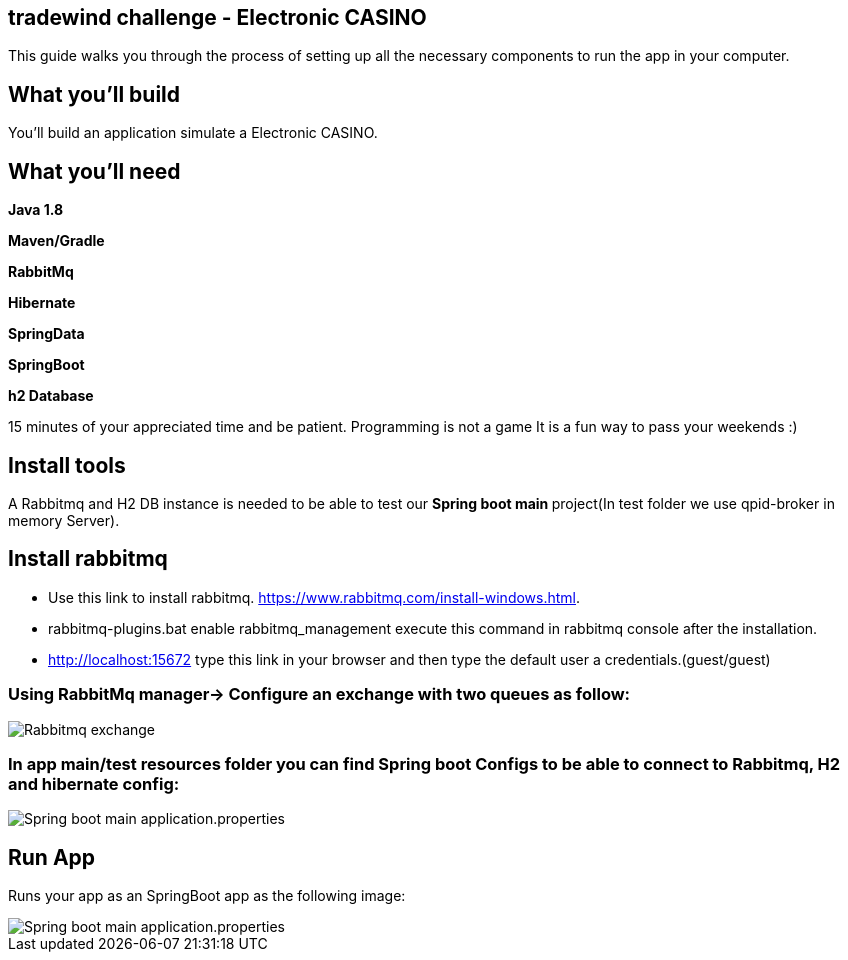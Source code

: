 == tradewind challenge - Electronic CASINO

This guide walks you through the process of setting up all the necessary components to run the app in your computer.


== What you'll build

You'll build an application simulate a Electronic CASINO.


== What you'll need

*Java 1.8*

*Maven/Gradle* 

*RabbitMq*

*Hibernate*

*SpringData*

*SpringBoot*
 
*h2 Database*


15 minutes of your appreciated time and be patient. Programming is not a game It is a fun way to pass your weekends :)

== Install tools
A Rabbitmq and H2 DB instance is needed to be able to test our **Spring boot main **project(In test folder we use qpid-broker in memory Server).

== Install rabbitmq
- Use this link to install rabbitmq. https://www.rabbitmq.com/install-windows.html.
- rabbitmq-plugins.bat enable rabbitmq_management execute this command in rabbitmq console after the installation.
- http://localhost:15672 type this link in your browser and then type the default user a credentials.(guest/guest)

=== Using RabbitMq manager-> Configure an exchange with two queues as follow: 

image::/images/rabbitmq_exchange_queues.PNG?raw=true[Rabbitmq exchange]
 
=== In app main/test resources folder you can find Spring boot Configs to be able to connect to Rabbitmq, H2 and hibernate config:

image::images/applicationconfig.PNG?raw=true[Spring boot main application.properties]

== Run App

Runs your app as an SpringBoot app as the following image:

image::images/sprigBoot_run_app.PNG?raw=true[Spring boot main application.properties]






